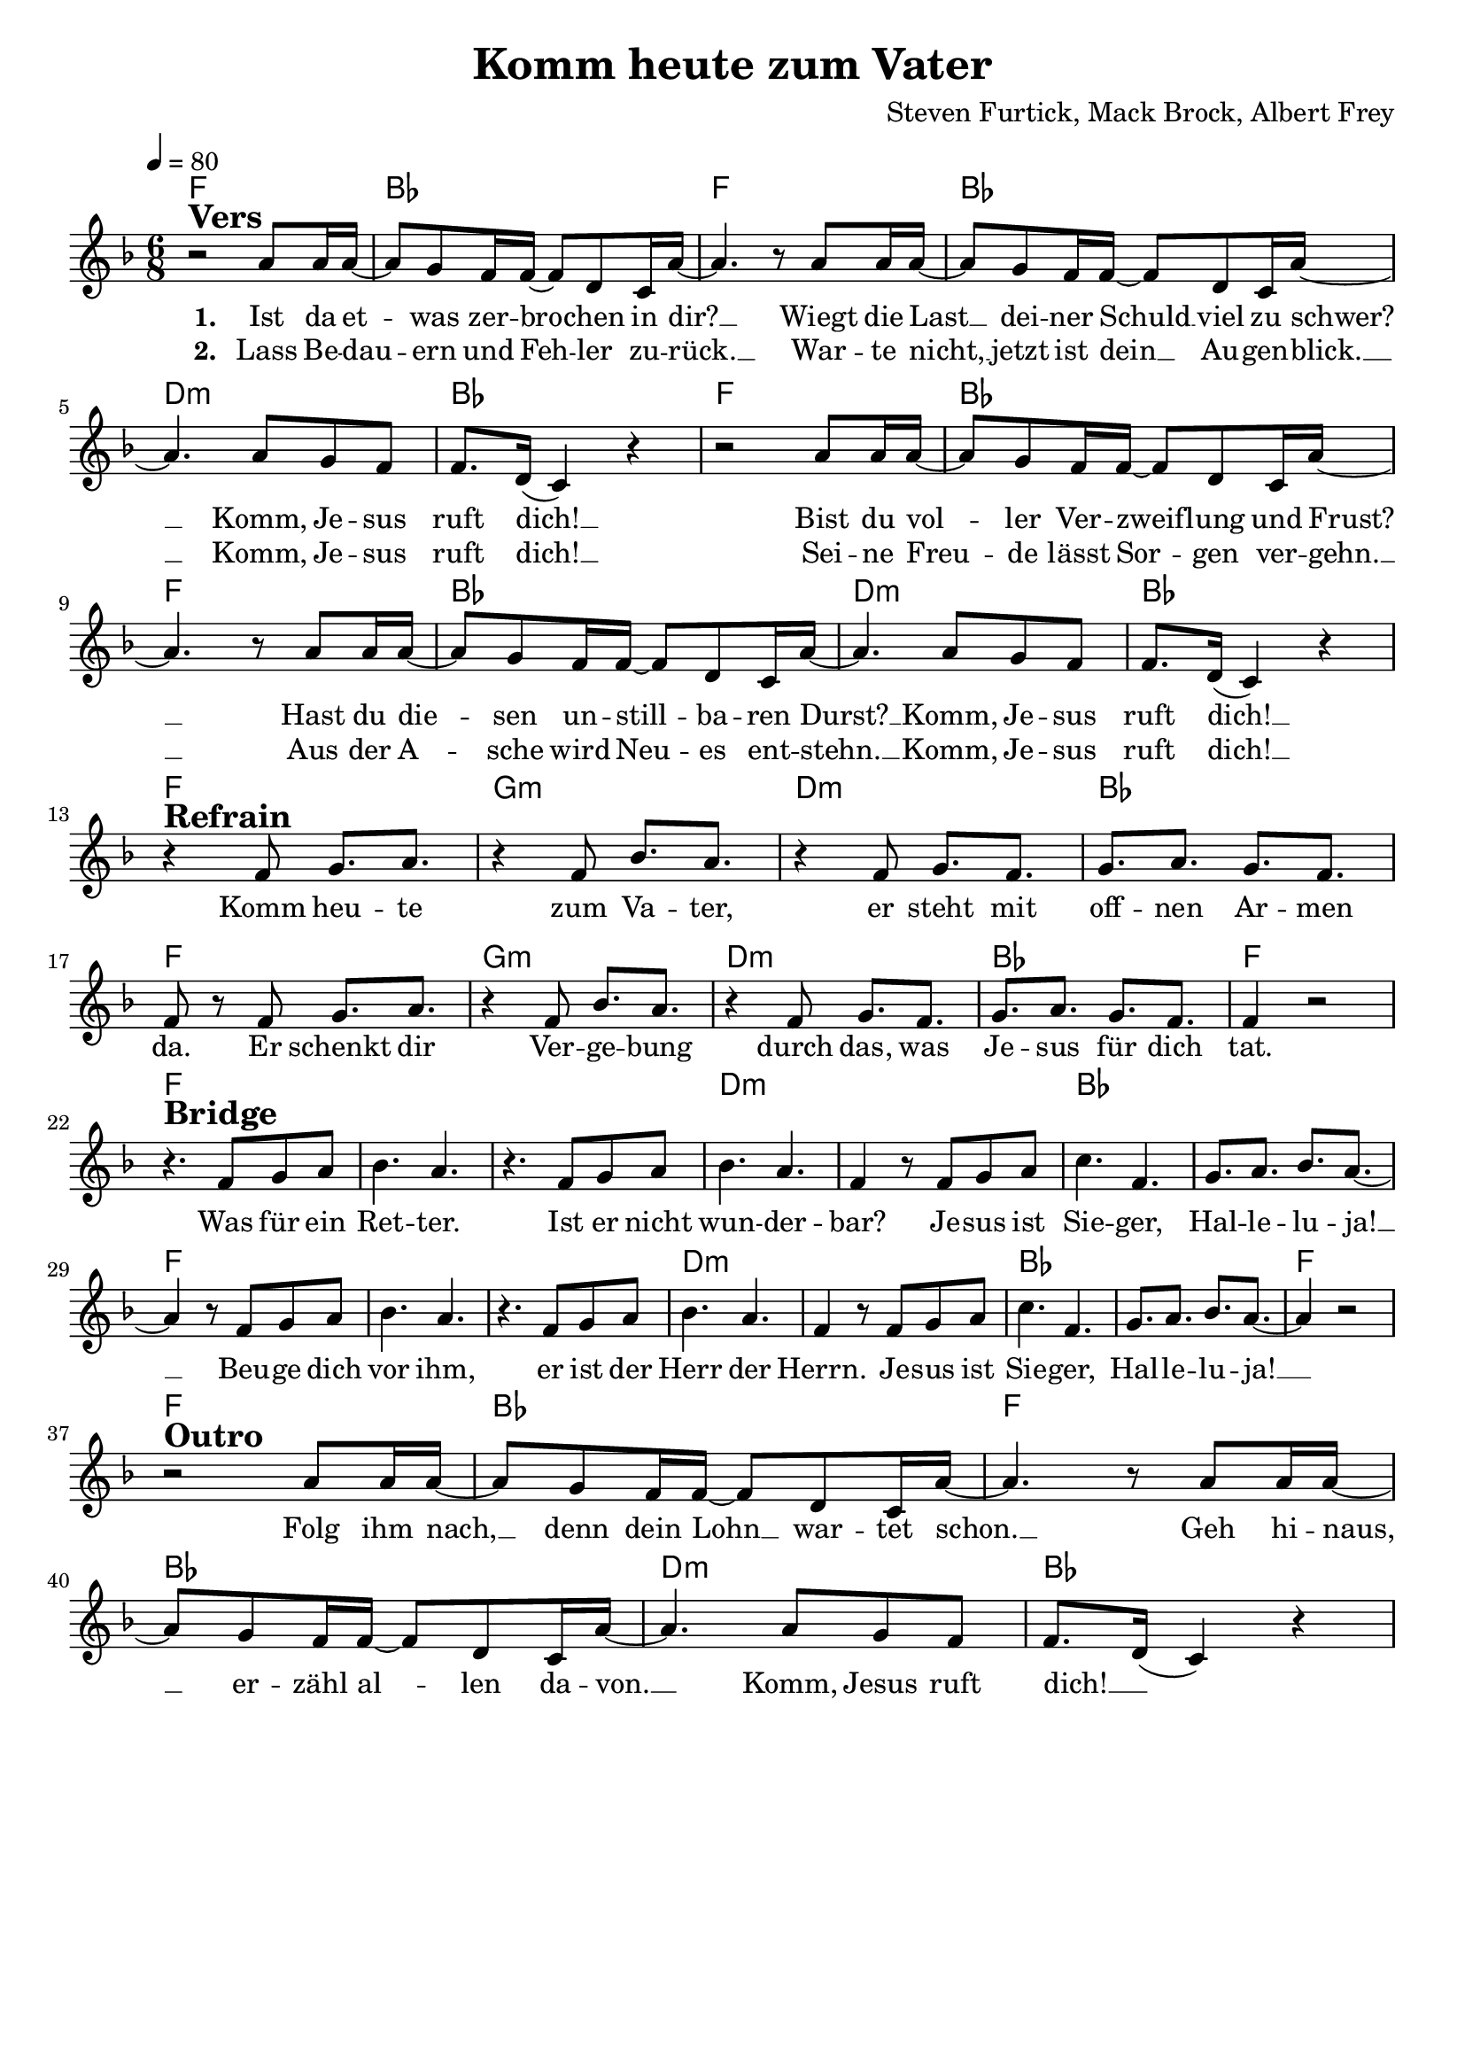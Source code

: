 \version "2.24.1"

\header{
  title = "Komm heute zum Vater"
  composer = "Steven Furtick, Mack Brock, Albert Frey"
  tagline = " "
}

global = {
  \key f \major
  \time 6/8
  \dynamicUp
  \set melismaBusyProperties = #'()
  \tempo 4 = 80
  \set Score.rehearsalMarkFormatter = #format-mark-box-numbers
}
\layout {indent = 0.0}

chordOne = \chordmode {
  \set noChordSymbol = " "
  f2. bes f bes d:m bes
  f2. bes f bes d:m bes
  f g:m d:m bes f g:m d:m bes f
  f f f d:m d:m bes bes
  f f f d:m d:m bes bes f
  f bes f bes d:m bes
}

musicOne = \relative c'' {
  r2 ^\markup{\bold \huge Vers} a8 16 16 ~ |
  8 g f16 16 ~ 8 d c16 a' ~ |
  4. r8 a8 16 16 ~ |
  8 g f16 16 ~ 8 d c16 a' ~ |
  4. 8 g f |
  f8. d16( c4) r |
  r2 a'8 16 16 ~ |
  8 g f16 16 ~ 8 d c16 a' ~ |
  4. r8 a8 16 16 ~ |
  8 g f16 16 ~ 8 d c16 a' ~ |
  4. 8 g f |
  f8. d16( c4) r | \break
  r4 ^\markup{\bold \huge Refrain} f8 g8. a |
  r4 f8 bes8. a |
  r4 f8 g8. f |
  g a g f |
  f8 r8 f8 g8. a |
  r4 f8 bes8. a |
  r4 f8 g8. f |
  g a g f |
  f4 r2 | \break
  r4. ^\markup{\bold \huge Bridge} f8 g a |
  bes4. a |
  r4.f8 g a |
  bes4. a |
  f4 r8 f g a |
  c4. f, |
  g8. a bes a ~ |
  4 r8 f8 g a |
  bes4. a |
  r4.f8 g a |
  bes4. a |
  f4 r8 f g a |
  c4. f, |
  g8. a bes a ~ |
  4 r2 | \break
  r2 ^\markup{\bold \huge Outro} a8 16 16 ~ |
  8 g f16 16 ~ 8 d c16 a' ~ |
  4. r8 a8 16 16 ~ |
  8 g f16 16 ~ 8 d c16 a' ~ |
  4. 8 g f |
  f8. d16( c4) r |
}

choruslyric = \lyricmode {
Komm heu -- te zum Va -- ter,
er steht mit off -- nen Ar -- men da.
Er schenkt dir Ver -- ge -- bung durch das,
was Je -- sus für dich tat.
}
bridgelyric = \lyricmode {
Was für ein Ret -- ter.
Ist er nicht wun -- der -- bar?
Je -- sus ist Sie -- ger, Hal -- le -- lu -- ja! __ _
Beu -- ge dich vor ihm,
er ist der Herr der Herrn.
Je -- sus ist Sie -- ger, Hal -- le -- lu -- ja! __ _
}
outrolyric = \lyricmode {
Folg ihm nach, __ _ denn dein Lohn __ _ war -- tet schon. __ _
Geh hi -- naus, __ _ er -- zähl al -- _ len da -- von. __ _
Komm, Jesus ruft dich! __ _
}
verseOne = \lyricmode { \set stanza = #"1. "
Ist da et -- _ was zer -- bro -- _ chen in dir? __ _
Wiegt die Last __ _ dei -- ner Schuld __ _ viel zu schwer? __ _
Komm, Je -- sus ruft dich! __ _
Bist du vol -- _ ler Ver -- zweif -- _ lung und Frust? __ _
Hast du die -- _ sen un -- still -- _ ba -- ren Durst? __ _
Komm, Je -- sus ruft dich! __ _
\choruslyric
\bridgelyric
\outrolyric
}
verseTwo = \lyricmode { \set stanza = #"2. "
Lass Be -- dau -- _ ern und Feh -- _ ler zu -- rück. __ _
War -- te nicht, __ _ jetzt ist dein __ _ Au -- gen -- blick. __ _
Komm, Je -- sus ruft dich! __ _
Sei -- ne Freu -- _ de lässt Sor -- _ gen ver -- gehn. __ _
Aus der A -- _ sche wird Neu -- _ es ent -- stehn. __ _
Komm, Je -- sus ruft dich! __ _
}
pianoUp = \relative c' {
}

pianoDown = \relative { \clef bass
}


chorusText = \lyricmode {
Komm heute zum Vater.
Er steht mit offnen Armen da.
Er schenkt dir Vergebung durch das,
was Jesus für dich tat.
}
verseOneText = \lyricmode {
Ist da etwas zerbrochen in dir
Wiegt die Last deiner Schuld viel zu schwer?
Komm, Jesus ruft dich!
Bist du voller Verzweiflung und Frust?
Hast du diesen unstillbaren Durst?
Komm, Jesus ruft dich!
}
verseTwoText = \lyricmode {
Lass Bedauern und Fehler zurück.
Warte nicht, jetzt ist dein Augenblick.
Komm, Jesus ruft dich!
Seine Freude lässt Sorgen vergehn.
Aus der Asche wird Neues entstehn.
Komm, Jesus ruft dich!
}
verseThreeText = \lyricmode {
Folg ihm nach, denn dein Lohn wartet schon.
Geh hinaus, erzähl allen davon.
Komm, Jesus ruft dich!
}
bridgeText = \lyricmode {
Was für ein Retter.
Ist er nicht wunderbar?
Jesus ist Sieger, Halleluja!
Beuge dich vor ihm,
er ist der Herr der Herrn.
Jesus ist Sieger, Halleluja!
}

originalText = \lyricmode {
O Come to the Altar 

VersOne
Are you hurting and broken within?
Overwhelmed by the weight of your sin?
Jesus is calling
Have you come to the end of yourself?
Do you thirst for a drink from the well?
Jesus is calling

Chorus
O come to the altar
The Father's arms are open wide
Forgiveness was bought with
The precious blood of Jesus Christ

VerseTwo
Leave behind your regrets and mistakes
Come today, there's no reason to wait
Jesus is calling
Bring your sorrows and trade them for joy
From the ashes, a new life is born
Jesus is calling

Bridge
Oh, what a Savior
Isn't He wonderful?
Sing Hallelujah, Christ is risen
Bow down before Him
For He is Lord of all
Sing Hallelujah, Christ is risen

Outro
Bear your cross as you wait for the crown
Tell the world of the treasure you found
}



\score {
  <<
    \new ChordNames {\set chordChanges = ##t \chordOne}
    \new Voice = "one" { \global \musicOne }
    \new Lyrics \lyricsto one \verseOne
    \new Lyrics \lyricsto one \verseTwo
    %\new PianoStaff <<
    %  \new Staff = "up" { \global \pianoUp }
    %  \new Staff = "down" { \global \pianoDown }
    %>>
  >>
  \layout {
    #(layout-set-staff-size 19)
  }
  \midi{}
}

